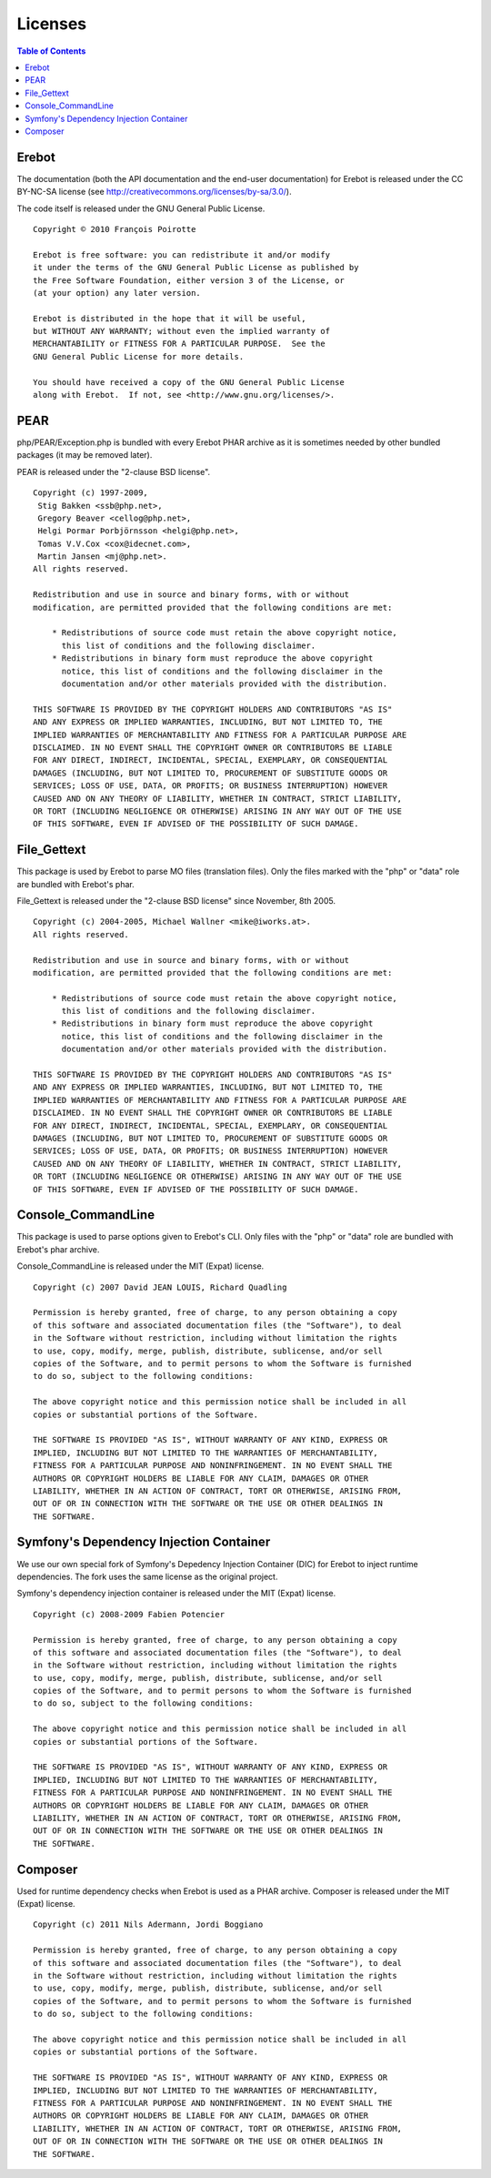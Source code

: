 Licenses
========

..  contents:: Table of Contents
    :local:


Erebot
------

The documentation (both the API documentation and the end-user documentation)
for Erebot is released under the CC BY-NC-SA license
(see http://creativecommons.org/licenses/by-sa/3.0/).

The code itself is released under the GNU General Public License.

::

    Copyright © 2010 François Poirotte

    Erebot is free software: you can redistribute it and/or modify
    it under the terms of the GNU General Public License as published by
    the Free Software Foundation, either version 3 of the License, or
    (at your option) any later version.

    Erebot is distributed in the hope that it will be useful,
    but WITHOUT ANY WARRANTY; without even the implied warranty of
    MERCHANTABILITY or FITNESS FOR A PARTICULAR PURPOSE.  See the
    GNU General Public License for more details.

    You should have received a copy of the GNU General Public License
    along with Erebot.  If not, see <http://www.gnu.org/licenses/>.


PEAR
----
php/PEAR/Exception.php is bundled with every Erebot PHAR archive as it is
sometimes needed by other bundled packages (it may be removed later).

PEAR is released under the "2-clause BSD license".

::

    Copyright (c) 1997-2009,
     Stig Bakken <ssb@php.net>,
     Gregory Beaver <cellog@php.net>,
     Helgi Þormar Þorbjörnsson <helgi@php.net>,
     Tomas V.V.Cox <cox@idecnet.com>,
     Martin Jansen <mj@php.net>.
    All rights reserved.

    Redistribution and use in source and binary forms, with or without
    modification, are permitted provided that the following conditions are met:

        * Redistributions of source code must retain the above copyright notice,
          this list of conditions and the following disclaimer.
        * Redistributions in binary form must reproduce the above copyright
          notice, this list of conditions and the following disclaimer in the
          documentation and/or other materials provided with the distribution.

    THIS SOFTWARE IS PROVIDED BY THE COPYRIGHT HOLDERS AND CONTRIBUTORS "AS IS"
    AND ANY EXPRESS OR IMPLIED WARRANTIES, INCLUDING, BUT NOT LIMITED TO, THE
    IMPLIED WARRANTIES OF MERCHANTABILITY AND FITNESS FOR A PARTICULAR PURPOSE ARE
    DISCLAIMED. IN NO EVENT SHALL THE COPYRIGHT OWNER OR CONTRIBUTORS BE LIABLE
    FOR ANY DIRECT, INDIRECT, INCIDENTAL, SPECIAL, EXEMPLARY, OR CONSEQUENTIAL
    DAMAGES (INCLUDING, BUT NOT LIMITED TO, PROCUREMENT OF SUBSTITUTE GOODS OR
    SERVICES; LOSS OF USE, DATA, OR PROFITS; OR BUSINESS INTERRUPTION) HOWEVER
    CAUSED AND ON ANY THEORY OF LIABILITY, WHETHER IN CONTRACT, STRICT LIABILITY,
    OR TORT (INCLUDING NEGLIGENCE OR OTHERWISE) ARISING IN ANY WAY OUT OF THE USE
    OF THIS SOFTWARE, EVEN IF ADVISED OF THE POSSIBILITY OF SUCH DAMAGE.


File_Gettext
------------
This package is used by Erebot to parse MO files (translation files). Only the
files marked with the "php" or "data" role are bundled with Erebot's phar.

File_Gettext is released under the "2-clause BSD license" since November, 8th 2005.

::

    Copyright (c) 2004-2005, Michael Wallner <mike@iworks.at>.
    All rights reserved.

    Redistribution and use in source and binary forms, with or without 
    modification, are permitted provided that the following conditions are met:

        * Redistributions of source code must retain the above copyright notice, 
          this list of conditions and the following disclaimer.
        * Redistributions in binary form must reproduce the above copyright 
          notice, this list of conditions and the following disclaimer in the 
          documentation and/or other materials provided with the distribution.

    THIS SOFTWARE IS PROVIDED BY THE COPYRIGHT HOLDERS AND CONTRIBUTORS "AS IS" 
    AND ANY EXPRESS OR IMPLIED WARRANTIES, INCLUDING, BUT NOT LIMITED TO, THE 
    IMPLIED WARRANTIES OF MERCHANTABILITY AND FITNESS FOR A PARTICULAR PURPOSE ARE 
    DISCLAIMED. IN NO EVENT SHALL THE COPYRIGHT OWNER OR CONTRIBUTORS BE LIABLE 
    FOR ANY DIRECT, INDIRECT, INCIDENTAL, SPECIAL, EXEMPLARY, OR CONSEQUENTIAL 
    DAMAGES (INCLUDING, BUT NOT LIMITED TO, PROCUREMENT OF SUBSTITUTE GOODS OR 
    SERVICES; LOSS OF USE, DATA, OR PROFITS; OR BUSINESS INTERRUPTION) HOWEVER 
    CAUSED AND ON ANY THEORY OF LIABILITY, WHETHER IN CONTRACT, STRICT LIABILITY, 
    OR TORT (INCLUDING NEGLIGENCE OR OTHERWISE) ARISING IN ANY WAY OUT OF THE USE 
    OF THIS SOFTWARE, EVEN IF ADVISED OF THE POSSIBILITY OF SUCH DAMAGE.


Console_CommandLine
-------------------
This package is used to parse options given to Erebot's CLI. Only files with
the "php" or "data" role are bundled with Erebot's phar archive.

Console_CommandLine is released under the MIT (Expat) license.

::

    Copyright (c) 2007 David JEAN LOUIS, Richard Quadling

    Permission is hereby granted, free of charge, to any person obtaining a copy
    of this software and associated documentation files (the "Software"), to deal
    in the Software without restriction, including without limitation the rights
    to use, copy, modify, merge, publish, distribute, sublicense, and/or sell
    copies of the Software, and to permit persons to whom the Software is furnished
    to do so, subject to the following conditions:

    The above copyright notice and this permission notice shall be included in all
    copies or substantial portions of the Software.

    THE SOFTWARE IS PROVIDED "AS IS", WITHOUT WARRANTY OF ANY KIND, EXPRESS OR
    IMPLIED, INCLUDING BUT NOT LIMITED TO THE WARRANTIES OF MERCHANTABILITY,
    FITNESS FOR A PARTICULAR PURPOSE AND NONINFRINGEMENT. IN NO EVENT SHALL THE
    AUTHORS OR COPYRIGHT HOLDERS BE LIABLE FOR ANY CLAIM, DAMAGES OR OTHER
    LIABILITY, WHETHER IN AN ACTION OF CONTRACT, TORT OR OTHERWISE, ARISING FROM,
    OUT OF OR IN CONNECTION WITH THE SOFTWARE OR THE USE OR OTHER DEALINGS IN
    THE SOFTWARE.


Symfony's Dependency Injection Container
----------------------------------------
We use our own special fork of Symfony's Depedency Injection Container (DIC)
for Erebot to inject runtime dependencies. The fork uses the same license
as the original project.

Symfony's dependency injection container is released under the MIT (Expat) license.

::

    Copyright (c) 2008-2009 Fabien Potencier

    Permission is hereby granted, free of charge, to any person obtaining a copy
    of this software and associated documentation files (the "Software"), to deal
    in the Software without restriction, including without limitation the rights
    to use, copy, modify, merge, publish, distribute, sublicense, and/or sell
    copies of the Software, and to permit persons to whom the Software is furnished
    to do so, subject to the following conditions:

    The above copyright notice and this permission notice shall be included in all
    copies or substantial portions of the Software.

    THE SOFTWARE IS PROVIDED "AS IS", WITHOUT WARRANTY OF ANY KIND, EXPRESS OR
    IMPLIED, INCLUDING BUT NOT LIMITED TO THE WARRANTIES OF MERCHANTABILITY,
    FITNESS FOR A PARTICULAR PURPOSE AND NONINFRINGEMENT. IN NO EVENT SHALL THE
    AUTHORS OR COPYRIGHT HOLDERS BE LIABLE FOR ANY CLAIM, DAMAGES OR OTHER
    LIABILITY, WHETHER IN AN ACTION OF CONTRACT, TORT OR OTHERWISE, ARISING FROM,
    OUT OF OR IN CONNECTION WITH THE SOFTWARE OR THE USE OR OTHER DEALINGS IN
    THE SOFTWARE.


Composer
--------
Used for runtime dependency checks when Erebot is used as a PHAR archive.
Composer is released under the MIT (Expat) license.

::

    Copyright (c) 2011 Nils Adermann, Jordi Boggiano

    Permission is hereby granted, free of charge, to any person obtaining a copy
    of this software and associated documentation files (the "Software"), to deal
    in the Software without restriction, including without limitation the rights
    to use, copy, modify, merge, publish, distribute, sublicense, and/or sell
    copies of the Software, and to permit persons to whom the Software is furnished
    to do so, subject to the following conditions:

    The above copyright notice and this permission notice shall be included in all
    copies or substantial portions of the Software.

    THE SOFTWARE IS PROVIDED "AS IS", WITHOUT WARRANTY OF ANY KIND, EXPRESS OR
    IMPLIED, INCLUDING BUT NOT LIMITED TO THE WARRANTIES OF MERCHANTABILITY,
    FITNESS FOR A PARTICULAR PURPOSE AND NONINFRINGEMENT. IN NO EVENT SHALL THE
    AUTHORS OR COPYRIGHT HOLDERS BE LIABLE FOR ANY CLAIM, DAMAGES OR OTHER
    LIABILITY, WHETHER IN AN ACTION OF CONTRACT, TORT OR OTHERWISE, ARISING FROM,
    OUT OF OR IN CONNECTION WITH THE SOFTWARE OR THE USE OR OTHER DEALINGS IN
    THE SOFTWARE.
